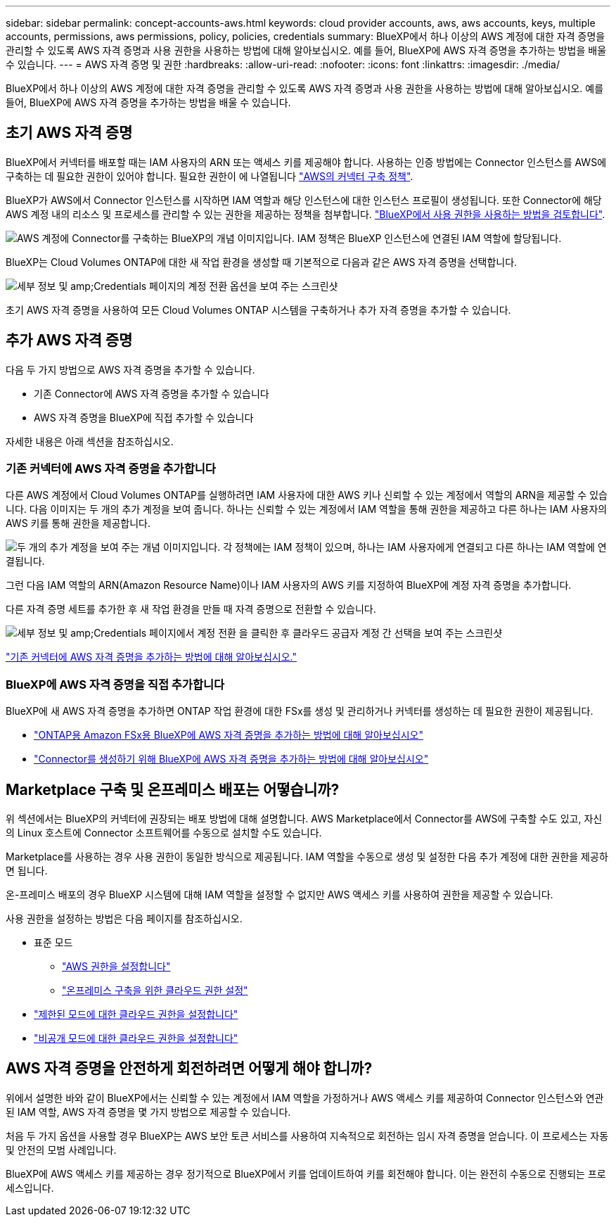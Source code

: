 ---
sidebar: sidebar 
permalink: concept-accounts-aws.html 
keywords: cloud provider accounts, aws, aws accounts, keys, multiple accounts, permissions, aws permissions, policy, policies, credentials 
summary: BlueXP에서 하나 이상의 AWS 계정에 대한 자격 증명을 관리할 수 있도록 AWS 자격 증명과 사용 권한을 사용하는 방법에 대해 알아보십시오. 예를 들어, BlueXP에 AWS 자격 증명을 추가하는 방법을 배울 수 있습니다. 
---
= AWS 자격 증명 및 권한
:hardbreaks:
:allow-uri-read: 
:nofooter: 
:icons: font
:linkattrs: 
:imagesdir: ./media/


[role="lead"]
BlueXP에서 하나 이상의 AWS 계정에 대한 자격 증명을 관리할 수 있도록 AWS 자격 증명과 사용 권한을 사용하는 방법에 대해 알아보십시오. 예를 들어, BlueXP에 AWS 자격 증명을 추가하는 방법을 배울 수 있습니다.



== 초기 AWS 자격 증명

BlueXP에서 커넥터를 배포할 때는 IAM 사용자의 ARN 또는 액세스 키를 제공해야 합니다. 사용하는 인증 방법에는 Connector 인스턴스를 AWS에 구축하는 데 필요한 권한이 있어야 합니다. 필요한 권한이 에 나열됩니다 link:task-set-up-permissions-aws.html["AWS의 커넥터 구축 정책"].

BlueXP가 AWS에서 Connector 인스턴스를 시작하면 IAM 역할과 해당 인스턴스에 대한 인스턴스 프로필이 생성됩니다. 또한 Connector에 해당 AWS 계정 내의 리소스 및 프로세스를 관리할 수 있는 권한을 제공하는 정책을 첨부합니다. link:reference-permissions-aws.html["BlueXP에서 사용 권한을 사용하는 방법을 검토합니다"].

image:diagram_permissions_initial_aws.png["AWS 계정에 Connector를 구축하는 BlueXP의 개념 이미지입니다. IAM 정책은 BlueXP 인스턴스에 연결된 IAM 역할에 할당됩니다."]

BlueXP는 Cloud Volumes ONTAP에 대한 새 작업 환경을 생성할 때 기본적으로 다음과 같은 AWS 자격 증명을 선택합니다.

image:screenshot_accounts_select_aws.gif["세부 정보 및 amp;Credentials 페이지의 계정 전환 옵션을 보여 주는 스크린샷"]

초기 AWS 자격 증명을 사용하여 모든 Cloud Volumes ONTAP 시스템을 구축하거나 추가 자격 증명을 추가할 수 있습니다.



== 추가 AWS 자격 증명

다음 두 가지 방법으로 AWS 자격 증명을 추가할 수 있습니다.

* 기존 Connector에 AWS 자격 증명을 추가할 수 있습니다
* AWS 자격 증명을 BlueXP에 직접 추가할 수 있습니다


자세한 내용은 아래 섹션을 참조하십시오.



=== 기존 커넥터에 AWS 자격 증명을 추가합니다

다른 AWS 계정에서 Cloud Volumes ONTAP를 실행하려면 IAM 사용자에 대한 AWS 키나 신뢰할 수 있는 계정에서 역할의 ARN을 제공할 수 있습니다. 다음 이미지는 두 개의 추가 계정을 보여 줍니다. 하나는 신뢰할 수 있는 계정에서 IAM 역할을 통해 권한을 제공하고 다른 하나는 IAM 사용자의 AWS 키를 통해 권한을 제공합니다.

image:diagram_permissions_multiple_aws.png["두 개의 추가 계정을 보여 주는 개념 이미지입니다. 각 정책에는 IAM 정책이 있으며, 하나는 IAM 사용자에게 연결되고 다른 하나는 IAM 역할에 연결됩니다."]

그런 다음 IAM 역할의 ARN(Amazon Resource Name)이나 IAM 사용자의 AWS 키를 지정하여 BlueXP에 계정 자격 증명을 추가합니다.

다른 자격 증명 세트를 추가한 후 새 작업 환경을 만들 때 자격 증명으로 전환할 수 있습니다.

image:screenshot_accounts_switch_aws.png["세부 정보 및 amp;Credentials 페이지에서 계정 전환 을 클릭한 후 클라우드 공급자 계정 간 선택을 보여 주는 스크린샷"]

link:task-adding-aws-accounts.html#add-credentials-to-a-connector["기존 커넥터에 AWS 자격 증명을 추가하는 방법에 대해 알아보십시오."]



=== BlueXP에 AWS 자격 증명을 직접 추가합니다

BlueXP에 새 AWS 자격 증명을 추가하면 ONTAP 작업 환경에 대한 FSx를 생성 및 관리하거나 커넥터를 생성하는 데 필요한 권한이 제공됩니다.

* link:task-adding-aws-accounts.html#add-credentials-to-bluexp-for-creating-a-connector["ONTAP용 Amazon FSx용 BlueXP에 AWS 자격 증명을 추가하는 방법에 대해 알아보십시오"^]
* link:task-adding-aws-accounts.html#add-credentials-to-a-connector["Connector를 생성하기 위해 BlueXP에 AWS 자격 증명을 추가하는 방법에 대해 알아보십시오"]




== Marketplace 구축 및 온프레미스 배포는 어떻습니까?

위 섹션에서는 BlueXP의 커넥터에 권장되는 배포 방법에 대해 설명합니다. AWS Marketplace에서 Connector를 AWS에 구축할 수도 있고, 자신의 Linux 호스트에 Connector 소프트웨어를 수동으로 설치할 수도 있습니다.

Marketplace를 사용하는 경우 사용 권한이 동일한 방식으로 제공됩니다. IAM 역할을 수동으로 생성 및 설정한 다음 추가 계정에 대한 권한을 제공하면 됩니다.

온-프레미스 배포의 경우 BlueXP 시스템에 대해 IAM 역할을 설정할 수 없지만 AWS 액세스 키를 사용하여 권한을 제공할 수 있습니다.

사용 권한을 설정하는 방법은 다음 페이지를 참조하십시오.

* 표준 모드
+
** link:task-set-up-permissions-aws.html["AWS 권한을 설정합니다"]
** link:task-set-up-permissions-on-prem.html["온프레미스 구축을 위한 클라우드 권한 설정"]


* link:task-prepare-restricted-mode.html#prepare-cloud-permissions["제한된 모드에 대한 클라우드 권한을 설정합니다"]
* link:task-prepare-private-mode.html#prepare-cloud-permissions["비공개 모드에 대한 클라우드 권한을 설정합니다"]




== AWS 자격 증명을 안전하게 회전하려면 어떻게 해야 합니까?

위에서 설명한 바와 같이 BlueXP에서는 신뢰할 수 있는 계정에서 IAM 역할을 가정하거나 AWS 액세스 키를 제공하여 Connector 인스턴스와 연관된 IAM 역할, AWS 자격 증명을 몇 가지 방법으로 제공할 수 있습니다.

처음 두 가지 옵션을 사용할 경우 BlueXP는 AWS 보안 토큰 서비스를 사용하여 지속적으로 회전하는 임시 자격 증명을 얻습니다. 이 프로세스는 자동 및 안전의 모범 사례입니다.

BlueXP에 AWS 액세스 키를 제공하는 경우 정기적으로 BlueXP에서 키를 업데이트하여 키를 회전해야 합니다. 이는 완전히 수동으로 진행되는 프로세스입니다.
